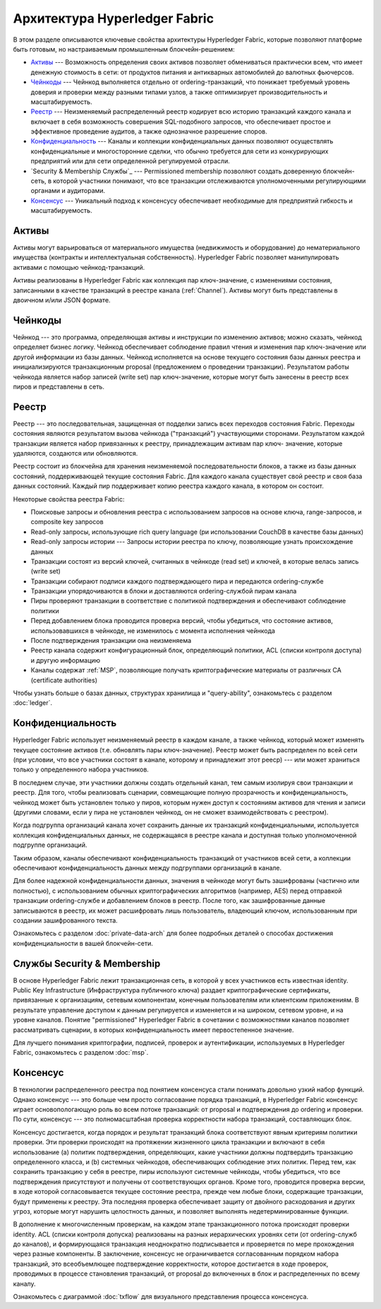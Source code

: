 Архитектура Hyperledger Fabric
==============================

В этом разделе описываются ключевые свойства архитектуры Hyperledger Fabric, которые позволяют
платформе быть готовым, но настраиваемым промышленным блокчейн-решением:

* `Активы`_ --- Возможность определения своих активов позволяет обмениваться практически всем, что имеет денежную стоимость в сети:
  от продуктов питания и антикварных автомобилей до валютных фьючерсов.

* `Чейнкоды`_ --- Чейнкод выполняется отдельно от ordering-транзакций, что понижает требуемый уровень доверия и проверки между разными типами узлов,
  а также оптимизирует производительность и масштабируемость.

* `Реестр`_ --- Неизменяемый распределенный реестр кодирует всю историю транзакций каждого канала и включает в себя возможность совершения SQL-подобного запросов,
  что обеспечивает простое и эффективное проведение аудитов, а также однозначное разрешение споров.

* `Конфиденциальность`_ --- Каналы и коллекции конфиденциальных данных позволяют осуществлять конфиденциальные и многосторонние сделки,
  что обычно требуется для сети из конкурирующих предприятий или для сети определенной регулируемой отрасли.

* `Security & Membership Службы`_ --- Permissioned membership позволяют создать доверенную блокчейн-сеть, в которой участники понимают, что все транзакции отслеживаются уполномоченными регулирующими органами и аудиторами.

* `Консенсус`_ --- Уникальный подход к консенсусу обеспечивает необходимые для предприятий гибкость и масштабируемость.


Активы
------

Активы могут варьироваться от материального имущества (недвижимость и оборудование) до
нематериального имущества (контракты и интеллектуальная собственность). Hyperledger Fabric
позволяет манипулировать активами с помощью чейнкод-транзакций.

Активы реализованы в Hyperledger Fabric как коллекция пар ключ-значение, с изменениями
состояния, записанными в качестве транзакций в реестре канала (:ref:`Channel`). Активы могут быть
представлены в двоичном и/или JSON формате.


Чейнкоды
--------

Чейнкод --- это программа, определяющая активы и инструкции по изменению активов; можно сказать,
чейнкод определяет бизнес логику. Чейнкод обеспечивает соблюдение правил чтения и изменения пар
ключ-значение или другой информации из базы данных. Чейнкод исполняется на основе
текущего состояния базы данных реестра и инициализируются транзакционным proposal (предложением о проведении транзакции). Результатом
работы чейнкода является набор записей (write set) пар ключ-значение, которые могут
быть занесены в реестр всех пиров и представлены в сеть.

Реестр
------

Реестр --- это последовательная, защищенная от подделки запись всех переходов состояния Fabric.
Переходы состояния являются результатом вызова чейнкода ("транзакций") участвующими сторонами.
Результатом каждой транзакции является набор привязанных к реестру, принадлежащим активам пар ключ-
значение, которые удаляются, создаются или обновляются.

Реестр состоит из блокчейна для хранения неизменяемой последовательности блоков, а также
из базы данных состояний, поддерживающей текущие состояния Fabric. Для каждого канала существует
свой реестр и своя база данных состояний. Каждый пир поддерживает копию реестра каждого канала, в котором он состоит.

Некоторые свойства реестра Fabric:

- Поисковые запросы и обновления реестра с использованием запросов на основе ключа, range-запросов, и composite key запросов
- Read-only запросы, использующие rich query language (ри использовании CouchDB в качестве базы данных)
- Read-only запросы истории --- Запросы истории реестра по ключу, позволяющие узнать происхождение данных
- Транзакции состоят из версий ключей, считанных в чейнкоде (read set) и ключей, в которые велась запись (write set)
- Транзакции собирают подписи каждого подтверждающего пира и передаются ordering-службе
- Транзакции упорядочиваются в блоки и доставляются ordering-службой пирам канала
- Пиры проверяют транзакции в соответствие с политикой подтверждения и обеспечивают соблюдение политики
- Перед добавлением блока проводится проверка версий, чтобы убедиться, что состояние активов, использовавшихся в чейнкоде, не изменилось с момента исполнения чейнкода
- После подтверждения транзакции она неизменяема
- Реестр канала содержит конфигурационный блок, определяющий политики, ACL (списки контроля доступа) и другую информацию
- Каналы содержат :ref:`MSP`, позволяющие получать криптографические материалы от различных CA (certificate authorities)

Чтобы узнать больше о базах данных, структурах хранилища и "query-ability", ознакомьтесь с
разделом :doc:`ledger`.


Конфиденциальность
------------------

Hyperledger Fabric использует неизменяемый реестр в каждом канале, а также чейнкод, который
может изменять текущее состояние активов (т.е. обновлять пары ключ-значение). Реестр может
быть распределен по всей сети (при условии, что все участники состоят в канале, которому и принадлежит этот рееср) --- или
может храниться только у определенного набора участников.

В последнем случае, эти участники должны создать отдельный канал, тем самым изолируя свои транзакции и
реестр. Для того, чтобы реализовать сценарии, совмещающие полную прозрачность и
конфиденциальность, чейнкод может быть установлен только у пиров, которым нужен доступ к
состояниям активов для чтения и записи (другими словами, если у пира не установлен
чейнкод, он не сможет взаимодействовать с реестром).

Когда подгруппа организаций канала хочет сохранить данные их транзакций конфиденциальными,
используется коллекция конфиденциальных данных, не содержащаяся в реестре канала и доступная только уполномоченной подгруппе
организаций.

Таким образом, каналы обеспечивают конфиденциальность транзакций от участников всей сети, а
коллекции обеспечивают конфиденциальность данных между подгруппами организаций в канале.

Для более надежной конфиденциальности данных, значения в чейнкоде могут быть зашифрованы
(частично или полностью), с использованием обычных криптографических алгоритмов (например, AES)
перед отправкой транзакции ordering-службе и добавлением блоков в реестр. После того, как
зашифрованные данные записываются в реестр, их может расшифровать лишь пользователь, владеющий
ключом, использованным при создании зашифрованного текста.

Ознакомьтесь с разделом :doc:`private-data-arch` для более подробных деталей о способах
достижения конфиденциальности в вашей блокчейн-сети.


Службы Security & Membership
----------------------------

В основе Hyperledger Fabric лежит транзакционная сеть, в которой у всех участников есть
известная identity. Public Key Infrastructure (Инфраструктура публичного ключа) раздает
криптографические сертификаты, привязанные к организациям, сетевым компонентам, конечным
пользователям или клиентским приложениям. В результате управление доступом к данным регулируется
и изменяется и на широком, сетевом уровне, и на уровне каналов. Понятие "permissioned"
Hyperledger Fabric в сочетании с возможностями каналов позволяет рассматривать сценарии, в
которых конфиденциальность имеет первостепенное значение.

Для лучшего понимания криптографии, подписей, проверок и аутентификации,
используемых в Hyperledger Fabric, ознакомьтесь с разделом :doc:`msp`.


Консенсус
---------

В технологии распределенного реестра под понятием консенсуса стали понимать довольно узкий набор функций.
Однако консенсус --- это больше чем просто согласование порядка транзакций, в
Hyperledger Fabric консенсус играет основопологающую роль во всем потоке транзакций: от proposal
и подтверждения до ordering и проверки. По сути, консенсус --- это полномасштабная
проверка корректности набора транзакций, составляющих блок.

Консенсус достигается, когда порядок и результат транзакций блока соответствуют явным критериям
политики проверки. Эти проверки происходят на протяжении жизненного цикла транзакции и включают
в себя использование (a) политик подтверждения, определяющих, какие участники должны подтвердить
транзакцию определенного класса, и (b) системных чейнкодов, обеспечивающих соблюдение этих
политик. Перед тем, как сохранить транзакцию у себя в реестре, пиры используют системные чейнкоды, чтобы убедиться, что все
подтверждения присутствуют и получены от соответствующих органов. Кроме того, проводится
проверка версии, в ходе которой согласовывается текущее состояние реестра, прежде чем любые
блоки, содержащие транзакции, будут применены к реестру. Эта последняя проверка обеспечивает
защиту от двойного расходования и других угроз, которые могут нарушить целостность
данных, и позволяет выполнять недетерминированные функции.

В дополнение к многочисленным проверкам, на каждом этапе транзакционного потока происходят проверки identity. ACL (списки контроля
допуска) реализованы на разных иерархических уровнях сети (от ordering-служб до каналов), и
формирующаяся транзакция неоднократно подписывается и проверяется по мере прохождения через разные компоненты.
В заключение, консенсус не ограничивается согласованным порядком набора транзакций, это всеобъемлющее подтверждение корректности, которое
достигается в ходе проверок, проводимых в процессе становления транзакций, от proposal до включенных в блок и распределенных по всему каналу.

Ознакомьтесь с диаграммой :doc:`txflow` для визуального представления процесса консенсуса.

.. Licensed under Creative Commons Attribution 4.0 International License
   https://creativecommons.org/licenses/by/4.0/
